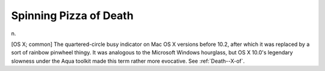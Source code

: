 .. _Spinning-Pizza-of-Death:

============================================================
Spinning Pizza of Death
============================================================

n\.

[OS X; common] The quartered-circle busy indicator on Mac OS X versions before 10.2, after which it was replaced by a sort of rainbow pinwheel thingy.
It was analogous to the Microsoft Windows hourglass, but OS X 10.0's legendary slowness under the Aqua toolkit made this term rather more evocative.
See :ref:`Death--X-of`\.

